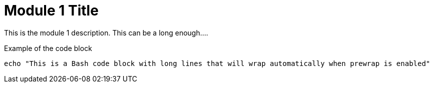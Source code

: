 = Module 1 Title

This is the module 1 description. This can be a long enough....

.Example of the code block

[source,bash,options="prewrap"]
----
echo "This is a Bash code block with long lines that will wrap automatically when prewrap is enabled"
----
